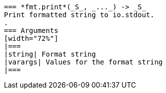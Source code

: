  === *fmt.print*(_S_, _..._) -> _S_
 Print formatted string to io.stdout.
 .
 === Arguments
 [width="72%"]
 |===
 |string| Format string
 |varargs| Values for the format string
 |===
